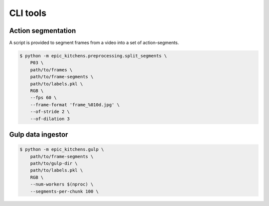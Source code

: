 CLI tools
=========

Action segmentation
-------------------

A script is provided to segment frames from a video into a set of
action-segments.


.. code-block:: shell

    $ python -m epic_kitchens.preprocessing.split_segments \
        P03 \
        path/to/frames \
        path/to/frame-segments \
        path/to/labels.pkl \
        RGB \
        --fps 60 \
        --frame-format 'frame_%010d.jpg' \
        --of-stride 2 \
        --of-dilation 3


Gulp data ingestor
------------------

.. code-block:: shell

    $ python -m epic_kitchens.gulp \
        path/to/frame-segments \
        path/to/gulp-dir \
        path/to/labels.pkl \
        RGB \
        --num-workers $(nproc) \
        --segments-per-chunk 100 \

